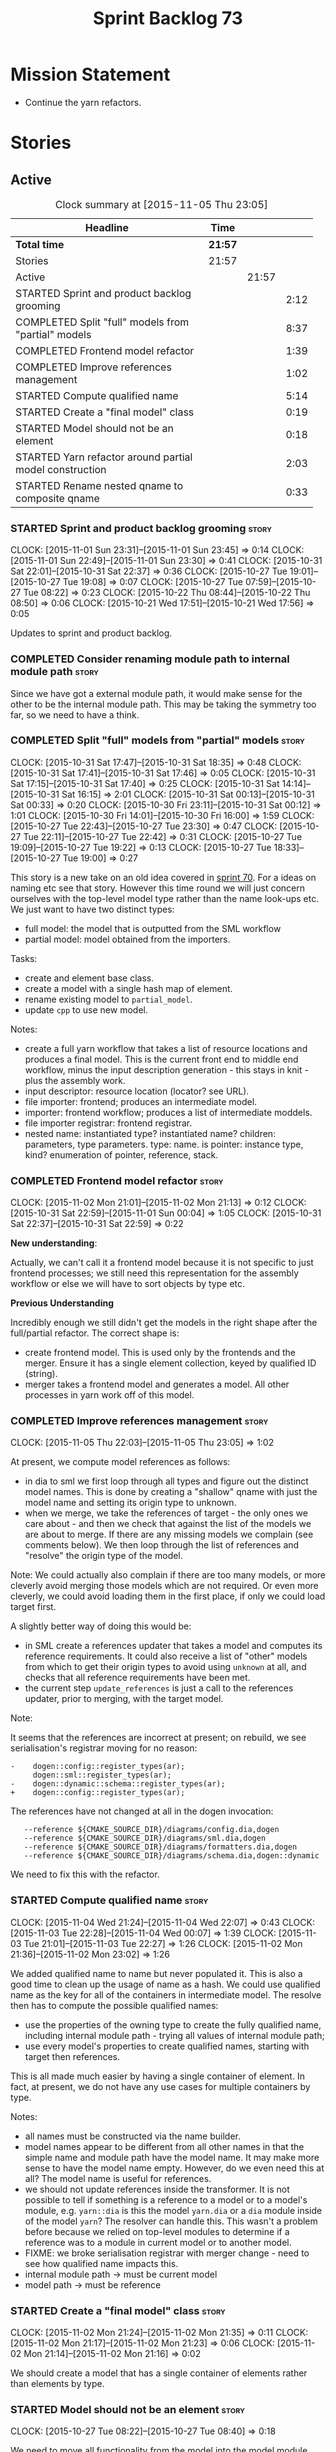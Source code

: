 #+title: Sprint Backlog 73
#+options: date:nil toc:nil author:nil num:nil
#+todo: STARTED | COMPLETED CANCELLED POSTPONED
#+tags: { story(s) spike(p) }

* Mission Statement

- Continue the yarn refactors.

* Stories

** Active

#+begin: clocktable :maxlevel 3 :scope subtree :indent nil :emphasize nil :scope file :narrow 75
#+CAPTION: Clock summary at [2015-11-05 Thu 23:05]
| <75>                                                                        |         |       |      |
| Headline                                                                    | Time    |       |      |
|-----------------------------------------------------------------------------+---------+-------+------|
| *Total time*                                                                | *21:57* |       |      |
|-----------------------------------------------------------------------------+---------+-------+------|
| Stories                                                                     | 21:57   |       |      |
| Active                                                                      |         | 21:57 |      |
| STARTED Sprint and product backlog grooming                                 |         |       | 2:12 |
| COMPLETED Split "full" models from "partial" models                         |         |       | 8:37 |
| COMPLETED Frontend model refactor                                           |         |       | 1:39 |
| COMPLETED Improve references management                                     |         |       | 1:02 |
| STARTED Compute qualified name                                              |         |       | 5:14 |
| STARTED Create a "final model" class                                        |         |       | 0:19 |
| STARTED Model should not be an element                                      |         |       | 0:18 |
| STARTED Yarn refactor around partial model construction                     |         |       | 2:03 |
| STARTED Rename nested qname to composite qname                              |         |       | 0:33 |
#+end:

*** STARTED Sprint and product backlog grooming                       :story:
    CLOCK: [2015-11-01 Sun 23:31]--[2015-11-01 Sun 23:45] =>  0:14
    CLOCK: [2015-11-01 Sun 22:49]--[2015-11-01 Sun 23:30] =>  0:41
    CLOCK: [2015-10-31 Sat 22:01]--[2015-10-31 Sat 22:37] =>  0:36
    CLOCK: [2015-10-27 Tue 19:01]--[2015-10-27 Tue 19:08] =>  0:07
    CLOCK: [2015-10-27 Tue 07:59]--[2015-10-27 Tue 08:22] =>  0:23
    CLOCK: [2015-10-22 Thu 08:44]--[2015-10-22 Thu 08:50] =>  0:06
    CLOCK: [2015-10-21 Wed 17:51]--[2015-10-21 Wed 17:56] =>  0:05

Updates to sprint and product backlog.

*** COMPLETED Consider renaming module path to internal module path   :story:
    CLOSED: [2015-10-27 Tue 18:58]

Since we have got a external module path, it would make sense for the
other to be the internal module path. This may be taking the symmetry
too far, so we need to have a think.

*** COMPLETED Split "full" models from "partial" models               :story:
    CLOSED: [2015-10-31 Sat 22:04]
    CLOCK: [2015-10-31 Sat 17:47]--[2015-10-31 Sat 18:35] =>  0:48
    CLOCK: [2015-10-31 Sat 17:41]--[2015-10-31 Sat 17:46] =>  0:05
    CLOCK: [2015-10-31 Sat 17:15]--[2015-10-31 Sat 17:40] =>  0:25
    CLOCK: [2015-10-31 Sat 14:14]--[2015-10-31 Sat 16:15] =>  2:01
    CLOCK: [2015-10-31 Sat 00:13]--[2015-10-31 Sat 00:33] =>  0:20
    CLOCK: [2015-10-30 Fri 23:11]--[2015-10-31 Sat 00:12] =>  1:01
    CLOCK: [2015-10-30 Fri 14:01]--[2015-10-30 Fri 16:00] =>  1:59
    CLOCK: [2015-10-27 Tue 22:43]--[2015-10-27 Tue 23:30] =>  0:47
    CLOCK: [2015-10-27 Tue 22:11]--[2015-10-27 Tue 22:42] =>  0:31
    CLOCK: [2015-10-27 Tue 19:09]--[2015-10-27 Tue 19:22] =>  0:13
    CLOCK: [2015-10-27 Tue 18:33]--[2015-10-27 Tue 19:00] =>  0:27

This story is a new take on an old idea covered in [[https://github.com/DomainDrivenConsulting/dogen/blob/master/doc/agile/sprint_backlog_70.org#split-a-fully-formed-model-from-partial-models][sprint 70]]. For a
ideas on naming etc see that story. However this time round we will
just concern ourselves with the top-level model type rather than the
name look-ups etc. We just want to have two distinct types:

- full model: the model that is outputted from the SML workflow
- partial model: model obtained from the importers.

Tasks:

- create and element base class.
- create a model with a single hash map of element.
- rename existing model to =partial_model=.
- update =cpp= to use new model.

Notes:

- create a full yarn workflow that takes a list of resource locations
  and produces a final model. This is the current front end to middle
  end workflow, minus the input description generation - this stays in
  knit - plus the assembly work.
- input descriptor: resource location (locator? see URL).
- file importer: frontend; produces an intermediate model.
- importer: frontend workflow; produces a list of intermediate moddels.
- file importer registrar: frontend registrar.
- nested name: instantiated type? instantiated name? children:
  parameters, type parameters. type: name. is pointer: instance type,
  kind?  enumeration of pointer, reference, stack.

*** COMPLETED Frontend model refactor                                 :story:
    CLOSED: [2015-11-02 Mon 21:15]
    CLOCK: [2015-11-02 Mon 21:01]--[2015-11-02 Mon 21:13] =>  0:12
    CLOCK: [2015-10-31 Sat 22:59]--[2015-11-01 Sun 00:04] =>  1:05
    CLOCK: [2015-10-31 Sat 22:37]--[2015-10-31 Sat 22:59] =>  0:22

*New understanding*:

Actually, we can't call it a frontend model because it is not specific
to just frontend processes; we still need this representation for the
assembly workflow or else we will have to sort objects by type etc.

*Previous Understanding*

Incredibly enough we still didn't get the models in the right shape
after the full/partial refactor. The correct shape is:

- create frontend model. This is used only by the frontends and the
  merger. Ensure it has a single element collection, keyed by
  qualified ID (string).
- merger takes a frontend model and generates a model. All other
  processes in yarn work off of this model.

*** COMPLETED Improve references management                           :story:
    CLOSED: [2015-11-05 Thu 23:05]
    CLOCK: [2015-11-05 Thu 22:03]--[2015-11-05 Thu 23:05] =>  1:02

At present, we compute model references as follows:

- in dia to sml we first loop through all types and figure out the
  distinct model names. This is done by creating a "shallow" qname
  with just the model name and setting its origin type to unknown.
- when we merge, we take the references of target - the only ones we
  care about - and then we check that against the list of the models
  we are about to merge. If there are any missing models we complain
  (see comments below). We then loop through the list of references
  and "resolve" the origin type of the model.

Note: We could actually also complain if there are too many models, or
more cleverly avoid merging those models which are not required. Or
even more cleverly, we could avoid loading them in the first place, if
only we could load target first.

A slightly better way of doing this would be:

- in SML create a references updater that takes a model and computes
  its reference requirements. It could also receive a list of "other"
  models from which to get their origin types to avoid using =unknown=
  at all, and checks that all reference requirements have been met.
- the current step =update_references= is just a call to the
  references updater, prior to merging, with the target model.

Note:

It seems that the references are incorrect at present; on rebuild, we
see serialisation's registrar moving for no reason:

: -    dogen::config::register_types(ar);
:      dogen::sml::register_types(ar);
: -    dogen::dynamic::schema::register_types(ar);
: +    dogen::config::register_types(ar);

The references have not changed at all in the dogen invocation:

:    --reference ${CMAKE_SOURCE_DIR}/diagrams/config.dia,dogen
:    --reference ${CMAKE_SOURCE_DIR}/diagrams/sml.dia,dogen
:    --reference ${CMAKE_SOURCE_DIR}/diagrams/formatters.dia,dogen
:    --reference ${CMAKE_SOURCE_DIR}/diagrams/schema.dia,dogen::dynamic

We need to fix this with the refactor.

*** STARTED Compute qualified name                                    :story:
    CLOCK: [2015-11-04 Wed 21:24]--[2015-11-04 Wed 22:07] =>  0:43
    CLOCK: [2015-11-03 Tue 22:28]--[2015-11-04 Wed 00:07] =>  1:39
    CLOCK: [2015-11-03 Tue 21:01]--[2015-11-03 Tue 22:27] =>  1:26
    CLOCK: [2015-11-02 Mon 21:36]--[2015-11-02 Mon 23:02] =>  1:26

We added qualified name to name but never populated it. This is also a
good time to clean up the usage of name as a hash. We could use
qualified name as the key for all of the containers in intermediate
model. The resolve then has to compute the possible qualified names:

- use the properties of the owning type to create the fully qualified
  name, including internal module path - trying all values of internal
  module path;
- use every model's properties to create qualified names, starting
  with target then references.

This is all made much easier by having a single container of
element. In fact, at present, we do not have any use cases for
multiple containers by type.

Notes:

- all names must be constructed via the name builder.
- model names appear to be different from all other names in that the
  simple name and module path have the model name. It may make more
  sense to have the model name empty. However, do we even need this at
  all? The model name is useful for references.
- we should not update references inside the transformer. It is not
  possible to tell if something is a reference to a model or to a
  model's module, e.g. =yarn::dia= is this the model =yarn.dia= or a
  =dia= module inside of the model =yarn=? The resolver can handle
  this. This wasn't a problem before because we relied on top-level
  modules to determine if a reference was to a module in current model
  or to another model.
- FIXME: we broke serialisation registrar with merger change - need to
  see how qualified name impacts this.
- internal module path -> must be current model
- model path -> must be reference

*** STARTED Create a "final model" class                              :story:
    CLOCK: [2015-11-02 Mon 21:24]--[2015-11-02 Mon 21:35] =>  0:11
    CLOCK: [2015-11-02 Mon 21:17]--[2015-11-02 Mon 21:23] =>  0:06
    CLOCK: [2015-11-02 Mon 21:14]--[2015-11-02 Mon 21:16] =>  0:02

We should create a model that has a single container of elements
rather than elements by type.

*** STARTED Model should not be an element                            :story:
    CLOCK: [2015-10-27 Tue 08:22]--[2015-10-27 Tue 08:40] =>  0:18

We need to move all functionality from the model into the model module
such that the model no longer needs to be an element (documentation,
etc). It can remain as a nameable.

- keep the concepts; they are still telling the truth.

*** STARTED Yarn refactor around partial model construction           :story:
    CLOCK: [2015-11-02 Mon 17:01]--[2015-11-02 Mon 18:16] =>  1:15
    CLOCK: [2015-10-21 Wed 20:50]--[2015-10-21 Wed 21:38] =>  0:48

There are a number of activities done in the frontends which really
belong to the main meta-model. We should create a single workflow for
"post-processing" with these activities and move them away from the
importers.

Notes:

- add a module post processor that computes owner (containing
  module?), members, is top level. Seems like we already have a
  top-level module: containing module is null.
- add unparsed name to nested name. Update importers to read the
  unparsed name and not expand it. Create a "property expander" that
  parses the unparsed name and expands it to a proper nested
  name.
- reference expander to compute references.
- add some enumeration post-processing that assigns it a underlying
  type. Should be done with merged model (look for a primitive type with
  property =is_default_enumeration_type=).

*** STARTED Rename nested qname to composite qname                    :story:
    CLOCK: [2015-10-22 Thu 08:10]--[2015-10-22 Thu 08:43] =>  0:33

*New understanding*:

This story requires further analysis. Blindly following the composite
pattern was tried but it resulted in a lot of inconsistencies because
we then had to follow MEC-33 and create =abstract_qname=; however, the
nested qname does not really behave like a composite qname; its more
like the difference between a type in isolation and a type
instantiated as an argument of a function. For example, whilst the
type in isolation may have unknown template parameters, presumably, as
an argument of a function these have been instantiated with real
types.

One way to solve this is just to make the type name a bit more
explicit rather than try to imply the composite pattern
(e.g. "nested"). We need a name that signifies "instantiated
type". Look at the C++ standard for the difference between defining a
generic type and instantiating a generic type.

No good names yet (type reference, type instantiation, instantiated
name). What are we trying to represent: an identifier which points to
a complete definition of a name such that the name can be instantiated
as a type in the underlying language. By "instantiated" we mean used
to define variables of this type. In this light: instantiable name,
definable name? If we choose instantiable name, we could then rename
"children" to type arguments.

*Previous understanding*:

We should just follow the composite pattern in the naming.

*** Refactor code around model origination                            :story:

- remove origin types and generation types, replacing it with just a
  boolean for is target.
- at present we are using origin type to determine whether to create a
  registrar, etc in cpp model. There is no other use case for
  this. This is done in several places due to the bad handling of C++
  specific types. Grep for =references= in =cpp= to find all
  locations.
- we should also replace has generatable types with something more
  like "target model has types" or "is target model empty". The idea
  we are trying to capture is that the target model contained at least
  one type. This could be set by the merger when it processes the
  target model.

*Previous Understanding*

In the past we added a number of knobs around generation, all with
their own problems:

- =origin_types=: was the model/type created by the user or the
  system. in reality this means did the model come from Dia or
  JSON. this is confusing as the user can also add JSON files (their
  own model library) and in the future the user can use JSON
  exclusively without needed Dia at all.

- =generation_types=: if the model is target, all types are to be
  generated /unless/ they are not properly supported, in which case
  they are to be "partially" generated (as is the case with
  services). This is a formatter decision and SML should not know
  anything about it.

These can be replaced by a single enumeration that indicates if the
type/model is target or not.

This work should be integrated with the model types story.

*** Filter out unused types from final model                          :story:

When we finished assembling the model we should be able to determine
which supporting types are in use and drop those that are not. This
can be done just before building the final model (or as part of that
task).

We should have a class responsible for removing all types from a model
which are not in use. This could be done as part of model assembly.

One way this could be achieved is by adding a "usages" property,
computed during resolution. Resolver could keep track of the
non-target names that are in use and return those.

*** STARTED Update copyright notices                                  :story:

We need to update all notices to reflect personal ownership until DDC
was formed, and then ownership by DDC.

- first update to personal ownership has been done, but we need to
  test if multiple copyright entries is properly supported.

*** Copyright holders is scalar when it should be an array            :story:

At present its only possible to specify a single copyright holder. It
should be handled the same was as odb parameters, but because that is
done with a massive hack, we are not going to extend the hack to
copyright holders.

*** Add support for composite model names in name                     :story:

Split qname into name and location; location is made up of model name,
external module path, model path, internal module path.

Notes:

- populate model path as module name by default unless supplied by
  field.
- deal with the fallout in terms of file paths creation, etc.
- fix hardware model to supply model name but to have a blank model
  path.
- split model names with dots into multiple model paths.
- do not populate model path and qualified until resolution is done -
  these properties do not add any value. After resolution - perhaps
  as a last pass of the resolver - go through every single qname and
  compute these properties. This means that all calls to qualified
  prior to this need to be replaced to direct calls to qualified name
  builder.

More notes:

- within a partial model, there are two stages of processing: an
  initial pass in which we can identify all of the names of the
  elements declared in a model; and a second pass in which we can
  resolve all properties that belong to that model. By "resolve" we
  mean we can figure out if a property is referring to an element in a
  module inside the model or if its referring to an element in a
  different model. This can only be done when we have all the names of
  all the modules in the model.
- there is such a thing as a location: an object which allows one to
  figure out where a type is located in an imaginary "element
  space". In addition to the location, the element space has another
  dimension, given by the element "simple" name (from now on just
  name). The pair =(location, name)= corresponds to a unique point in
  the element space.
- there is such a thing as a unique element identifier: it is a string
  representation of the pair =(location, name)= according to a
  well-defined syntax.
- the pair =(location, name)= is an element identifier, because it
  uniquely identifies elements in the element space.
- the external module path is required to allow us to represent
  external containment; that is, cases where the model is contained in
  one or more namespaces, but we do not want to represent these inside
  the model.
- the internal module path is required to allow us to represent
  internal containment; that is, the element is contained in one or
  more modules, represented in the model.
- the model path represents containment inferred from the model name
  itself; that is, a composite model name such as =a.b.c=.
- the model name does not always contribute to the model path. For
  models such as hardware, the model has to have a name (it cannot be
  in a nameless file) but the types are in the global space. This
  means that we need to switch on/off the ability to have the model
  name contribute to the model namespace.
- model names are only relevant initially. We could store them in
  model class, but they will be thrown away during merging.
- references are used for several purposes: a) to determine that we
  have loaded all required models. b) to generate code dependencies
  against dependent models: at present just linking and registrar in
  serialisation. In order to figure out what to do with the reference
  we need to know its "kind". For dogen models, we need to generate
  registrars; for non-dogen models we do not. We always need to
  link. At present this is done via the origin types property. A
  better way of modeling this may be "is dogen model" or something
  along these lines.
- one model may have more than one set of link instructions. These are
  more related to the types than with the model itself. For example,
  in boost we need to link potentially against multiple
  libraries. This could be modeled by a dynamic property at the type
  level or model level. For dogen models it would be model level. The
  property may be empty (hardware, std).
- from a element identifier it is not possible to determine its model
  name. It may or may not be reconstructible from the model
  path. However, if one were to have a map of location to model name,
  one could at least figure out if the type is on any of the loaded
  models. We could keep track of all locations which are not within
  the model. Those must match the referenced models or else there is a
  type resolution failure.
- there is such a thing as a element instance identifier. We call it
  nested name at present. The element instance identifier identifies
  instantiations of types. It models two cases: for the case where the
  type has no type parameters, the instance identifier is equal to the
  element identifier; for all other cases, it is a hierarchical
  collection of element identifiers, modeling the type parameter
  structure.
- a model should have: an element identifier which is identical to the
  root module (the module that represents the model). A model is
  itself an element.

 a location; a name (meaning the original,
  possibly composite, model name); a

the
  types pace is hierarchical: its made up of the global namespace at
  the top (where types in the hardware model live), and then followed
  by all other namespaces "declared" at the top-level.
- there are four distinct cases of locations in the type space

Merged stories:

*Consider renaming qname*

As part of dynamic we came up with a better way of modeling names:
type is name, fields:

- simple
- qualified

This is a better way of modeling, as opposed to the SML way with a
=qname= which then contains a =simple_name=. We should use this
approach in SML to.

*Split model name from "contributing model name" in qname*

We need to find a way to model qnames such that there are two model
names: one which contributes to the namespaces and another which
doesn't. The specific use case is the primitives model where the model
has to have a name but we don't want the type names to have the model
name. Perhaps we need some kind of flag: model name contributes to
namespacing.

With this we can then remove the numerous hacks around the primitives
model name such as:

- // FIXME: mega hack to handle primitive model.

See comment in 'dot' story - we can have a model name and a model
package.

*** Remove primitive model handling in yarn dia transformer           :story:

We seem to be doing some handling for primitives which is no longer
required. The handling of current model is also very dodgy. All in
transformer's update model reference.

Actually this is nothing at all to do with the primitive model but all
to do with computing the correct name. We need to start using the
builder here.

*** Add =operator<= for names                                         :story:

We seem to redefine this all over the place. Create a utility class
somewhere.

*** Services and leaves are not properly handled                      :story:

We are manually ignoring services when calculating leaves.

*** Add support for model names with dots                             :story:

It is quite annoying to have to create folders and sub-folders for the
main projects. This is not too bad right now because we don't really
make use of nesting that much, other than with test models. However,
now that the architecture is clear and we need to make use of nesting,
it becomes more of a concern. For example:

: / a
:   / b
:   / c
: / d
:   / e
:   / f

This is clearer as:

: / a
: / a.b
: / a.c
: / d.e
: / d.f

However, in order to implement this we need a bit of cleverness:

- for the purposes of files, the dot represents a dot;
- for the purposes of namespaces, we must create several namespaces
  (e.g. yarn::core).

This is also inline with the idea that the model name does not always
contribute to the namespaces as required by primitives. We basically
need a cleverer version of qname to handle all of these scenarios.

It may also be worth taking into account the other story on this topic
where we considered using underscores instead of folders for facet
names. It may be nicer to have dots for this,
e.g. =types.my_class.hpp=.

Idea:

=qnames= should have a model name and a model package; only the model
package contributes to the namespaces. The model name is unpacked into
multiple model packages (e.g. "a.b" => a::b). The file name uses the
model name, not the model package.

*** Use dots in data files extensions                                 :story:

At the moment we use extensions such as =xmlyarn=. It should really be
=.xml.yarn= or something of the kind.

*** Refactor ownership hierarchy                                      :story:

Start implementing the archetype logic. Basically there is a artefact
unique identifier

- rename it to =artefact_descriptor=.
- remove all dia fields; these are now file importer specific and
  never reach dynamic.
- add =kernel= field. This is set to =stitch= or =quilt=.
- rename formatter field to =kind=

Merged stories:

*Consider adding "application" to ownership hierarchy*

Not all fields make sense to all tools in the dogen suite; some are
knit specific, some are stitch specific and some are shared. At
present this is not a problem because stitch loads up all of knit's
fields and assumes users won't make use of them. If they do, nothing
bad "should" happen. But a better way to solve this may be to only
load fields that belong to an application. We could add "application"
to ownership hierarchy, and filter on that. Note though that we would
need some way of saying "all applications" (e.g. at present, leave the
field blank).

*Consider renaming =ownership_hierarchy=*

We came up with the name =ownership_hierarchy= because we could not
think of anything else. However, it is not a particularly good name,
and it is increasingly so now that we need to use it across models. We
need a better name for this value type.

This work must be integrated with the [[https://github.com/DomainDrivenConsulting/dogen/blob/master/doc/agile/sprint_backlog_69.org#thoughts-on-cpp-refactoring][archetype work]].

*Split knitting from stitching settings*

*Rationale*: with "kernel" we will have quilt and stitch.

At present we only have a single common directory with all of the
available fields. Not all fields apply to both stitching and
knitting - but some do. We need a way to filter these. One possibility
is to use an approach similar to the formatter groups in the ownership
hierarchy. For now we simply have fields that have no meaning in
stitching but can be supplied by users.

*** Split formatter properties and associated classes from formattables :story:

We have two kinds of data: the formattables themselves (mapped from
yarn) and associated data (formatter properties). The latter is
totally independent. We should create a namespace for all of these
classes and a workflow that produces the data ready for consumption. A
tentative name is =manifest=.

*** Consider renaming includers                                       :story:

Its very confusing to have header files that include lots of other
header files called "includers". There is too much overloading. We
should consider calling them "master header files" as per Schaling
terminology in the [[http://theboostcpplibraries.com/boost.spirit][boost book]].

*** Replace qname with id's in yarn                                   :story:

*New Understanding*

This is a new spin on that old chestnut of splitting partial models
from full models. We probably got enough to do this. The

*Previous Understanding*

We don't really need qname in it's current form for the purposes of
yarn. We should:

- create a base class for all types in model called element.
- add a property called id to element. Compute id on the basis of
  hashing name and location. Change all model containers,
  relationships etc to use id instead of qname.

*** Rename types in =yarn= using MOF/eCore terms                      :story:

Rename the types in =yarn= to make them a bit more inline with
MOF/eCore. As much as possible but without going overboard. Ensure we
do not pick up meta-meta-model concepts by mistake. Rename nested
qname to something more sensible from MOF/eCore. Review all concept
names in this light.

*** Create a set of definitions for tagging and meta-data             :story:

We still use these terms frequently. We should define them in dynamic
to have specific meanings.

** Deprecated
